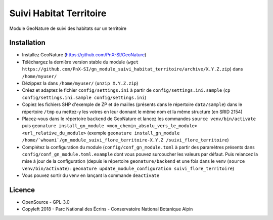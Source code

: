 ========================
Suivi Habitat Territoire
========================

Module GeoNature de suivi des habitats sur un territoire

Installation
============

* Installez GeoNature (https://github.com/PnX-SI/GeoNature)
* Téléchargez la dernière version stable du module (``wget https://github.com/PnX-SI/gn_module_suivi_habitat_territoire/archive/X.Y.Z.zip``) dans ``/home/myuser/``
* Dézippez la dans ``/home/myuser/`` (``unzip X.Y.Z.zip``)
* Créez et adaptez le fichier ``config/settings.ini`` à partir de ``config/settings.ini.sample`` (``cp config/settings.ini.sample config/settings.ini``)
* Copiez les fichiers SHP d'exemple de ZP et de mailles (présents dans le répertoire ``data/sample``) dans le répertoire ``/tmp`` ou mettez-y les votres en leur donnant le même nom et la même structure (en SRID 2154)
* Placez-vous dans le répertoire ``backend`` de GeoNature et lancez les commandes ``source venv/bin/activate`` puis ``geonature install_gn_module <mon_chemin_absolu_vers_le_module> <url_relative_du_module>`` (exemple ``geonature install_gn_module /home/`whoami`/gn_module_suivi_flore_territoire-X.Y.Z /suivi_flore_territoire``)
* Complétez la configuration du module (``config/conf_gn_module.toml`` à partir des paramètres présents dans ``config/conf_gn_module.toml.example`` dont vous pouvez surcoucher les valeurs par défaut. Puis relancez la mise à jour de la configuration (depuis le répertoire ``geonature/backend`` et une fois dans le venv (``source venv/bin/activate``) : ``geonature update_module_configuration suivi_flore_territoire``)
* Vous pouvez sortir du venv en lançant la commande ``deactivate``

Licence
=======

* OpenSource - GPL-3.0
* Copyleft 2018 - Parc National des Écrins - Conservatoire National Botanique Alpin

.. image:: http://geonature.fr/img/logo-pne.jpg
    :target: http://www.ecrins-parcnational.fr

.. image:: http://www.cbn-alpin.fr/images/stories/habillage/logo-cbna.jpg
    :target: http://www.cbn-alpin.fr